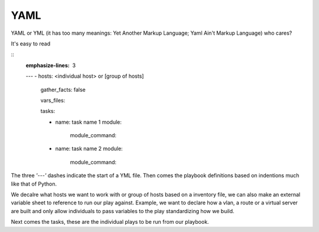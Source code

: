 YAML
======

YAML or YML (it has too many meanings: Yet Another Markup Language; Yaml Ain't Markup Language) who cares?

It's easy to read

::
    :emphasize-lines: 3
    ---
    - hosts: <individual host> or [group of hosts]
      gather_facts: false


      vars_files:

      tasks:


      - name: task name 1
        module:
          module_command:

      - name: task name 2
        module:
          module_command:

The three *'---'* dashes indicate the start of a YML file.  Then comes the playbook definitions based on indentions much like that of Python.

We decalre what hosts we want to work with or group of hosts based on a inventory file, we can also make an external variable sheet to reference to run our play against. Example, we want to declare how a vlan, a route or a virtual server are built and only allow individuals to pass variables to the play standardizing how we build.

Next comes the tasks, these are the individual plays to be run from our playbook.
